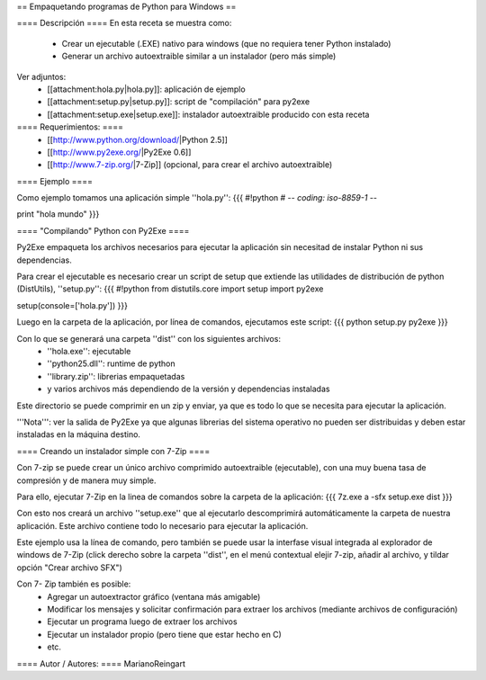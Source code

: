 == Empaquetando programas de Python para Windows ==

==== Descripción ====
En esta receta se muestra como:
 * Crear un ejecutable (.EXE) nativo para windows (que no requiera tener Python instalado)
 * Generar un archivo autoextraible similar a un instalador (pero más simple)

Ver adjuntos:
 * [[attachment:hola.py|hola.py]]: aplicación de ejemplo
 * [[attachment:setup.py|setup.py]]: script de "compilación" para py2exe
 * [[attachment:setup.exe|setup.exe]]: instalador autoextraible producido con esta receta

==== Requerimientos: ====
 * [[http://www.python.org/download/|Python 2.5]]
 * [[http://www.py2exe.org/|Py2Exe 0.6]]
 * [[http://www.7-zip.org/|7-Zip]] (opcional, para crear el archivo autoextraible)

==== Ejemplo ====

Como ejemplo tomamos una aplicación simple ''hola.py'':
{{{
#!python
# -*- coding: iso-8859-1 -*-

print "hola mundo"
}}}

==== "Compilando" Python con Py2Exe ====

Py2Exe empaqueta los archivos necesarios para ejecutar la aplicación sin necesitad de instalar Python ni sus dependencias.

Para crear el ejecutable es necesario crear un script de setup que extiende las utilidades de distribución de python (DistUtils), ''setup.py'':
{{{
#!python
from distutils.core import setup
import py2exe

setup(console=['hola.py'])
}}}

Luego en la carpeta de la aplicación, por línea de comandos, ejecutamos este script:
{{{
python setup.py py2exe
}}}

Con lo que se generará una carpeta ''dist'' con los siguientes archivos:
 * ''hola.exe'': ejecutable
 * ''python25.dll'': runtime de python
 * ''library.zip'': librerias empaquetadas
 * y varios archivos más dependiendo de la versión y dependencias instaladas

Este directorio se puede comprimir en un zip y enviar, ya que es todo lo que se necesita para ejecutar la aplicación.

'''Nota''': ver la salida de Py2Exe ya que algunas librerias del sistema operativo no pueden ser distribuidas y deben estar instaladas en la máquina destino.

==== Creando un instalador simple con 7-Zip ====

Con 7-zip se puede crear un único archivo comprimido autoextraible (ejecutable), con una muy buena tasa de compresión y de manera muy simple.

Para ello, ejecutar 7-Zip en la linea de comandos sobre la carpeta de la aplicación:
{{{
7z.exe a -sfx setup.exe dist
}}}

Con esto nos creará un archivo ''setup.exe'' que al ejecutarlo descomprimirá automáticamente la carpeta de nuestra aplicación. Este archivo contiene todo lo necesario para ejecutar la aplicación.

Este ejemplo usa la línea de comando, pero también se puede usar la interfase visual integrada al explorador de windows de 7-Zip (click derecho sobre la carpeta ''dist'', en el menú contextual elejir 7-zip, añadir al archivo, y tildar opción "Crear archivo SFX")

Con 7- Zip también es posible:
 * Agregar un autoextractor gráfico (ventana más amigable)
 * Modificar los mensajes y solicitar confirmación para extraer los archivos (mediante archivos de configuración)
 * Ejecutar un programa luego de extraer los archivos
 * Ejecutar un instalador propio (pero tiene que estar hecho en C)
 * etc.

==== Autor / Autores: ====
MarianoReingart
